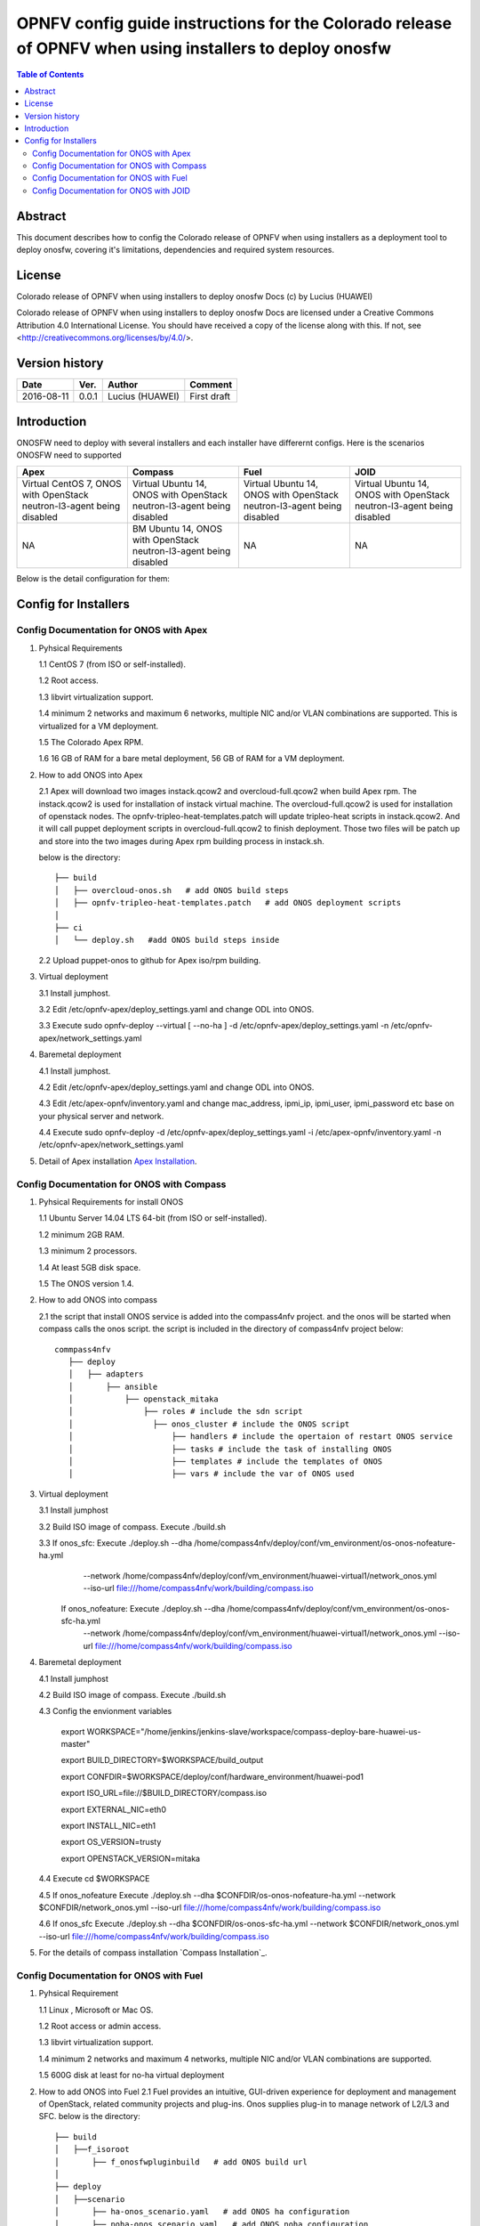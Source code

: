 ===========================================================================================================
OPNFV config guide instructions for the Colorado release of OPNFV when using installers to deploy onosfw
===========================================================================================================

.. contents:: Table of Contents
   :backlinks: none


Abstract
========

This document describes how to config the Colorado release of OPNFV when
using installers as a deployment tool to deploy onosfw, covering it's limitations, dependencies
and required system resources.

License
=======

Colorado release of OPNFV when using installers to deploy onosfw Docs
(c) by Lucius (HUAWEI)

Colorado release of OPNFV when using installers to deploy onosfw Docs
are licensed under a Creative Commons Attribution 4.0 International License.
You should have received a copy of the license along with this.
If not, see <http://creativecommons.org/licenses/by/4.0/>.

Version history
===============

+------------+----------+------------+------------------+
| **Date**   | **Ver.** | **Author** | **Comment**      |
|            |          |            |                  |
+------------+----------+------------+------------------+
| 2016-08-11 | 0.0.1    | Lucius     | First draft      |
|            |          | (HUAWEI)   |                  |
+------------+----------+------------+------------------+

Introduction
============

ONOSFW need to deploy with several installers and each installer have differernt configs. Here is the scenarios ONOSFW need to supported

+-----------------------------------------+-----------------------------------------+-----------------------------------------+-----------------------------------------+
| Apex                                    | Compass                                 | Fuel                                    | JOID                                    |
+=========================================+=========================================+=========================================+=========================================+
| Virtual  CentOS 7,  ONOS with OpenStack | Virtual  Ubuntu 14, ONOS with OpenStack | Virtual  Ubuntu 14, ONOS with OpenStack | Virtual  Ubuntu 14, ONOS with OpenStack |
| neutron-l3-agent being disabled         | neutron-l3-agent being disabled         | neutron-l3-agent being disabled         | neutron-l3-agent being disabled         |
+-----------------------------------------+-----------------------------------------+-----------------------------------------+-----------------------------------------+
| NA                                      | BM  Ubuntu 14, ONOS with OpenStack      | NA                                      | NA                                      |
|                                         | neutron-l3-agent being disabled         |                                         |                                         |
+-----------------------------------------+-----------------------------------------+-----------------------------------------+-----------------------------------------+
Below is the detail configuration for them:

Config for Installers
=====================

Config Documentation for ONOS with Apex
---------------------------------------
1. Pyhsical Requirements

   1.1 CentOS 7 (from ISO or self-installed).

   1.2 Root access.

   1.3 libvirt virtualization support.

   1.4 minimum 2 networks and maximum 6 networks, multiple NIC and/or VLAN combinations are supported. This is virtualized for a VM deployment.

   1.5 The Colorado Apex RPM.

   1.6 16 GB of RAM for a bare metal deployment, 56 GB of RAM for a VM deployment.

2. How to add ONOS into Apex

   2.1  Apex will download two images instack.qcow2 and overcloud-full.qcow2 when build Apex rpm. The instack.qcow2 is used for installation of instack virtual machine.
   The overcloud-full.qcow2 is used for installation of openstack nodes. The opnfv-tripleo-heat-templates.patch will update tripleo-heat scripts in instack.qcow2.
   And it will call puppet deployment scripts in overcloud-full.qcow2 to finish deployment. Those two files will be patch up and store into the two images during Apex rpm building process in instack.sh.

   below is the directory::

      ├── build
      │   ├── overcloud-onos.sh   # add ONOS build steps
      │   ├── opnfv-tripleo-heat-templates.patch   # add ONOS deployment scripts
      │
      ├── ci
      │   └── deploy.sh   #add ONOS build steps inside

   2.2 Upload puppet-onos to github for Apex iso/rpm building.

3. Virtual deployment

   3.1 Install jumphost.

   3.2 Edit /etc/opnfv-apex/deploy_settings.yaml and change ODL into ONOS.

   3.3 Execute sudo opnfv-deploy --virtual [ --no-ha ] -d /etc/opnfv-apex/deploy_settings.yaml -n /etc/opnfv-apex/network_settings.yaml

4. Baremetal deployment

   4.1 Install jumphost.

   4.2 Edit /etc/opnfv-apex/deploy_settings.yaml and change ODL into ONOS.

   4.3 Edit /etc/apex-opnfv/inventory.yaml and change mac_address, ipmi_ip, ipmi_user, ipmi_password etc base on your physical server and network.

   4.4 Execute sudo opnfv-deploy -d /etc/opnfv-apex/deploy_settings.yaml -i /etc/apex-opnfv/inventory.yaml -n /etc/opnfv-apex/network_settings.yaml

5. Detail of Apex installation `Apex Installation`_.

.. _Apex Installation : http://artifacts.opnfv.org/apex/docs/installation-instructions/

Config Documentation for ONOS with Compass
------------------------------------------
1. Pyhsical Requirements for install ONOS

   1.1 Ubuntu Server 14.04 LTS 64-bit (from ISO or self-installed).

   1.2 minimum 2GB RAM.

   1.3 minimum 2 processors.

   1.4 At least 5GB disk space.

   1.5 The ONOS version 1.4.

2. How to add ONOS into compass

   2.1 the script that install ONOS service is added into the compass4nfv project. and the onos will be started when compass calls the onos script. the script is included in the directory of compass4nfv project below::

      commpass4nfv
         ├── deploy
         │   ├── adapters
         │       ├── ansible
         │           ├── openstack_mitaka
         │               ├── roles # include the sdn script
         │                 ├── onos_cluster # include the ONOS script
         │                     ├── handlers # include the opertaion of restart ONOS service
         │                     ├── tasks # include the task of installing ONOS
         │                     ├── templates # include the templates of ONOS
         │                     ├── vars # include the var of ONOS used

3. Virtual deployment

   3.1 Install jumphost

   3.2 Build ISO image of compass. Execute ./build.sh

   3.3 If onos_sfc: Execute ./deploy.sh --dha /home/compass4nfv/deploy/conf/vm_environment/os-onos-nofeature-ha.yml \
                                        --network /home/compass4nfv/deploy/conf/vm_environment/huawei-virtual1/network_onos.yml \
                                        --iso-url file:///home/compass4nfv/work/building/compass.iso
       If onos_nofeature: Execute ./deploy.sh --dha /home/compass4nfv/deploy/conf/vm_environment/os-onos-sfc-ha.yml \
                                              --network /home/compass4nfv/deploy/conf/vm_environment/huawei-virtual1/network_onos.yml \
                                              --iso-url file:///home/compass4nfv/work/building/compass.iso

4. Baremetal deployment

   4.1 Install jumphost

   4.2 Build ISO image of compass. Execute ./build.sh

   4.3 Config the envionment variables

          export WORKSPACE="/home/jenkins/jenkins-slave/workspace/compass-deploy-bare-huawei-us-master"

          export BUILD_DIRECTORY=$WORKSPACE/build_output

          export CONFDIR=$WORKSPACE/deploy/conf/hardware_environment/huawei-pod1

          export ISO_URL=file://$BUILD_DIRECTORY/compass.iso

          export EXTERNAL_NIC=eth0

          export INSTALL_NIC=eth1

          export OS_VERSION=trusty

          export OPENSTACK_VERSION=mitaka

   4.4 Execute cd $WORKSPACE

   4.5 If onos_nofeature Execute ./deploy.sh --dha $CONFDIR/os-onos-nofeature-ha.yml --network $CONFDIR/network_onos.yml --iso-url file:///home/compass4nfv/work/building/compass.iso

   4.6 If onos_sfc Execute ./deploy.sh --dha $CONFDIR/os-onos-sfc-ha.yml --network $CONFDIR/network_onos.yml --iso-url file:///home/compass4nfv/work/building/compass.iso

5. For the details of compass installation `Compass Installation`_.

.. Compass Installation : http://artifacts.opnfv.org/compass4nfv/docs/configguide/installerconfig.html


Config Documentation for ONOS with Fuel
---------------------------------------
1. Pyhsical Requirement

   1.1 Linux , Microsoft or Mac OS.

   1.2 Root access or admin access.

   1.3 libvirt virtualization support.

   1.4 minimum 2 networks and maximum 4 networks, multiple NIC and/or VLAN combinations are supported.

   1.5 600G disk at least for no-ha virtual deployment

2. How to add ONOS into Fuel
   2.1 Fuel  provides an intuitive, GUI-driven experience for deployment and management of OpenStack, related community projects and plug-ins. Onos supplies plug-in to manage network of L2/L3 and SFC.
   below is the directory::

      ├── build
      │   ├──f_isoroot
      │       ├── f_onosfwpluginbuild   # add ONOS build url
      │
      ├── deploy
      │   ├──scenario
      │       ├── ha-onos_scenario.yaml   # add ONOS ha configuration
      │       ├── noha-onos_scenario.yaml   # add ONOS noha configuration
      │       ├── sfc-onos-ha_scenario.yaml   # add ONOS sfc ha configuration
      │       ├── sfc-onos-noha_scenario.yaml   # add ONOS sfc noha configuration
      ├── ci
      │   └── deploy.sh   #add ONOS scenarion steps inside

   2.2 Upload fuel-plugin-onos to git for fuel iso/rpm building.

3. Automatic deployment

   3.1 Install jumphost and download fuel.iso with ONOS plugin.

   3.2 git clone https://gerrit.opnfv.org/gerrit/fuel

   3.3 In fuel/ci, exec ./deploy.sh. For virtual deployment, you can use -b file:///fuel/deploy/config -l devel-popeline -p huawei-ch -s os-onos-sfc-ha -i file://root/iso/fuel.iso. \
       Fore bare metal deployment, modify dha.yaml according to hardware configuration.

4. Build ONOS plugin into rpm independently.

   4.1 Install fuel plugin builder( detailed steps can be found in https://wiki.openstack.org/wiki/Fuel/Plugin ).

   4.2 git clone git://git.openstack.org/openstack/fuel-plugin-onos. For Mitaka deployment, use –b Mitaka.

   4.3 fpb --build fuel-plugin-onos

   4.4 Move onos*.rpm in to master and fuel plugins –install onos*.rpm.

   4.5 Create a new environment and select onos plugin in settings table. As a constraint, you need to select public_network_assignment in network configuration. In addition, if you want to try SFC feature, select ''SFC feature'.

   4.6 Select a node with the role of controller and ONOS(ONOS must collocate with a controller).

   4.7 Deploy changes.

5. Related url for Fuel and ONOS.

   Fuel: https://wiki.openstack.org/wiki/Fuel

   Fuel plugin: https://wiki.openstack.org/wiki/Fuel/Plugins

   Fuel codes: https://gerrit.opnfv.org/gerrit/fuel

   Fuel iso: http://build.opnfv.org/artifacts/

   Fuel-plugin-onos: http://git.openstack.org/cgit/openstack/fuel-plugin-onos/


Config Documentation for ONOS with JOID
---------------------------------------

1、Virtual Machine Deployment

   1.1、 Hardware Requirement:
       OS: Ubuntu Trusty 14.04 LTS

       Memory: 48 GB +

       CPU: 24 cores +

       Hard disk: 1T

   1.2、Get the joid code from gerrit https://gerrit.opnfv.org/gerrit/p/joid.git

   1.3、Suggest to create a user ubuntu and use this user, if not,you should edit the file：joid/ci/maas/default/deployment.yaml. Find Virsh power settings and change ubuntu to your own user name.

   1.4、Deploy Maas
      $ cd joid/ci/
      $ ./02-maasdeploy.sh

   1.5、Deploy OPNFV:
      For liberty openstack, ONOS SDN, HA mode
     $ ./deploy.sh -o mitaka -s onos -t ha -f sfc -d trusty

2、Bare Metal Deployment

   2.1、Pre Requisite:

      1. have a single node install with Ubuntu OS 14.04 LTS

      2. Minimum four nodes are needed and they should be preconfigured and integrated with JOID, please refer to this wiki page https://wiki.opnfv.org/joid/get_started

   2.2、Get the joid code from gerrit : https://gerrit.opnfv.org/gerrit/p/joid.git

   2.3、Suggest to create a user ubuntu and use this user, if not,you should edit the file：joid/ci/maas/default/deployment.yaml.
     Find Virsh power settings and change ubuntu to your own user name.

   2.4、Deploy MAAS:

      $ ./02-maasdeploy.sh <lab and pod name i.e. intelpod5>

   2.5、Deploy OPNFV:

      For liberty openstack, ONOS SDN, HA mode in intel pod5
      $ ./deploy.sh -o liberty -s onos -t ha -f sfc -d trusty -l intelpod5

3、How to add ONOS into joid

create a dir ONOS as below::

   --onos
   ├── 01-deploybundle.sh  # deploy bundle define
   ├── juju-deployer
   │   ├── ovs-onos-ha.yaml # openstack type ha feature define
   │   ├── ovs-onos-nonha.yaml # openstack type nosha feature define
   │   ├── ovs-onos-tip.yaml # openstack type tip feature define
   ├── openstack.sh  # create ext-net
   ├── config_tpl/bundle_tpl
   │   ├── onos.yaml # set ONOS config option
   │   ├── subordinate.yaml # set openvswitch-onos config option
   └── README  # description

Revision: _sha1_

:Author: Lucius(lukai1@huawei.com)

Build date: |today|
